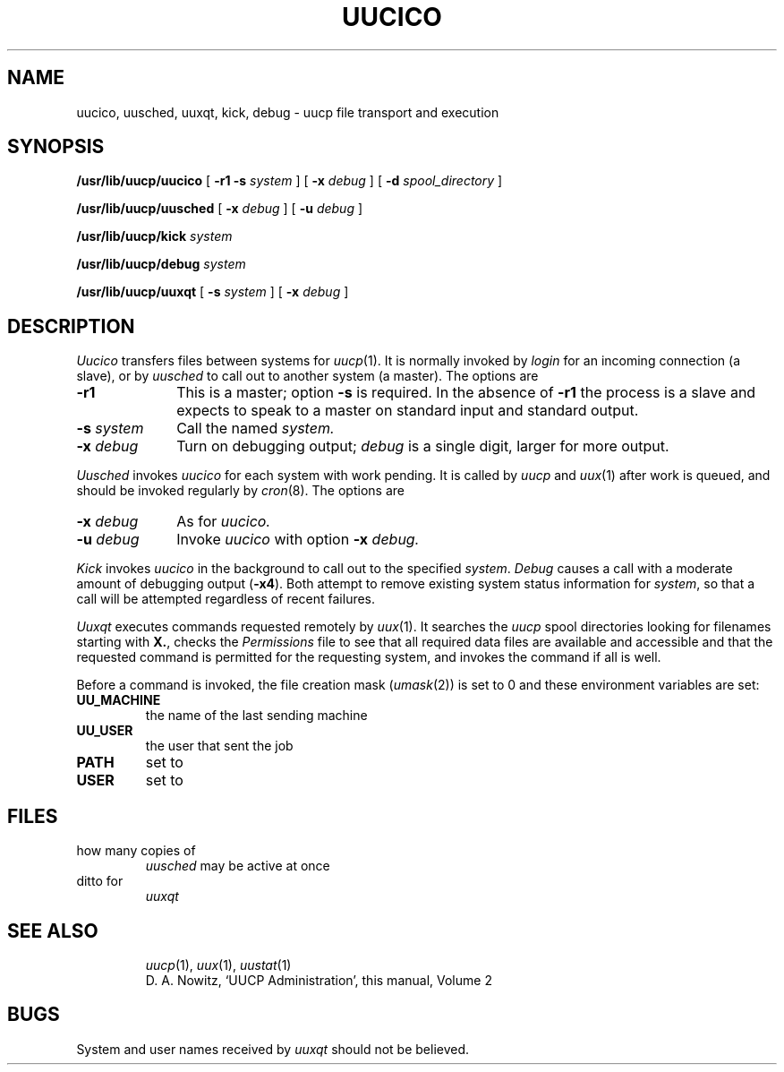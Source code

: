 .TH UUCICO 8
.CT 1 sa_auto
.SH NAME
uucico, uusched, uuxqt, kick, debug  \- uucp file transport and execution
.SH SYNOPSIS
.B /usr/lib/uucp/uucico
[
.B -r1
.B -s
.I system
]
[
.B -x
.I debug
]
[
.B -d
.I spool_directory
]
.PP
.B /usr/lib/uucp/uusched
[
.B -x
.I debug
]
[
.B -u
.I debug
]
.PP
.B /usr/lib/uucp/kick
.I system
.PP
.B /usr/lib/uucp/debug
.I system
.PP
.B /usr/lib/uucp/uuxqt
[
.B -s
.I system
]
[
.B -x
.I debug
]
.SH DESCRIPTION
.I Uucico
transfers files between systems
for
.IR uucp (1).
It is normally invoked by
.I login
for
an incoming connection
(a slave),
or by
.IR uusched
to call out to another system
(a master).
The options are
.TP \w'\f5-s\ \fIsystem\ 'u
.B -r1
This is a master;
option 
.B -s
is required.
In the absence of
.B -r1
the process is a slave and expects to speak to a master on
standard input and standard output.
.TP \w'\f5-s\ \fIsystem\ 'u
.BI -s " system
Call the named
.I system.
.TP
.BI -x " debug
Turn on debugging output;
.I debug
is a single digit, larger for more output.
.ig
.PP
For example,
the shell
.I Uutry
starts
.I uucico
with debugging turned on.
..
.PP
.I Uusched
invokes
.I uucico
for each system
with work pending.
It is called by
.IR uucp
and
.IR uux (1)
after work is queued,
and should be invoked regularly by
.IR cron (8).
The options are
.TP \w'\f5-s\ \fIsystem\ 'u
.BI -x " debug
As for
.I uucico.
.TP
.BI -u " debug
Invoke
.I uucico
with option
.B -x
.I debug.
.PP
.I Kick
invokes
.I uucico
in the background
to call out to the specified
.IR system .
.I Debug
causes a call with
a moderate amount
of debugging output
.RB ( -x4 ).
Both attempt to remove
existing system status information
for
.IR system ,
so that a call will be attempted
regardless of recent failures.
.PP
.I Uuxqt
executes commands requested remotely by
.IR uux (1).
It searches the
.I uucp
spool directories looking for
filenames starting with
.BR X. ,
checks the
.I Permissions
file to see that all required data files are available
and accessible
and that the requested command is permitted for the
requesting system,
and invokes the command if all is well.
.PP
Before a command is invoked,
the file creation mask
.RI ( umask (2))
is set to 0 and these
environment variables are set:
.TF UU_MACHINE
.TP
.B UU_MACHINE
the name of the last sending machine
.TP
.B UU_USER
the user that sent the job
.TP
.B PATH
set to
.LR /bin:/usr/bin
.TP
.B USER
set to
.L uucp 
.PD
.SH FILES
.TF /usr/lib/uucp/Maxuuscheds
.TP
.F /usr/lib/uucp/Systems*
.TP
.F /usr/lib/uucp/Permissions
.TP
.F /usr/lib/uucp/Devices
.TP
.F /usr/lib/uucp/Maxuuscheds
how many copies of
.I uusched
may be active at once
.TP
.F /usr/lib/uucp/Maxuuxqts
ditto for
.I uuxqt
.TP
.F /usr/spool/uucp/*
.TP
.F /usr/spool/uucppublic/*
.TP
.F /usr/spool/uucp/LCK*
.fi
.SH "SEE ALSO"
.IR uucp (1), 
.IR uux (1),
.IR uustat (1)
.br
D. A. Nowitz,
`UUCP Administration',
this manual, Volume 2
.SH BUGS
System and user names received by
.I uuxqt
should not be believed.
